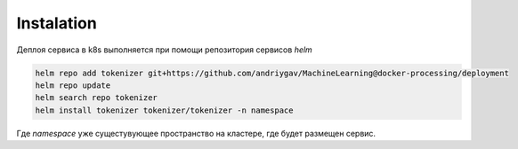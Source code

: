 Instalation
===========

Деплоя сервиса в k8s выполняется при помощи репозитория сервисов *helm*

.. code-block:: bash

    helm repo add tokenizer git+https://github.com/andriygav/MachineLearning@docker-processing/deployment
    helm repo update
    helm search repo tokenizer
    helm install tokenizer tokenizer/tokenizer -n namespace

Где *namespace* уже сущестувующее пространство на кластере, где будет размещен сервис.
